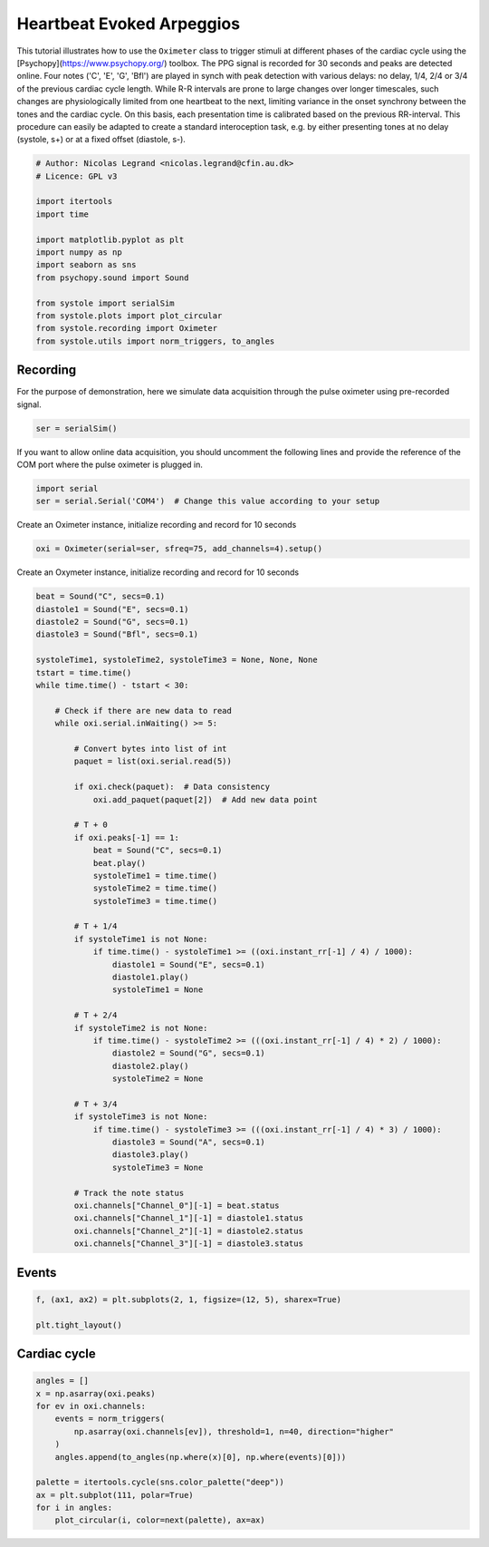
.. DO NOT EDIT.
.. THIS FILE WAS AUTOMATICALLY GENERATED BY SPHINX-GALLERY.
.. TO MAKE CHANGES, EDIT THE SOURCE PYTHON FILE:
.. "auto_examples\plot_HeartBeatEvokedArpeggios.py"
.. LINE NUMBERS ARE GIVEN BELOW.

.. only:: html

    .. note::
        :class: sphx-glr-download-link-note

        Click :ref:`here <sphx_glr_download_auto_examples_plot_HeartBeatEvokedArpeggios.py>`
        to download the full example code

.. rst-class:: sphx-glr-example-title

.. _sphx_glr_auto_examples_plot_HeartBeatEvokedArpeggios.py:


Heartbeat Evoked Arpeggios
============================

This tutorial illustrates how to use the ``Oximeter`` class to trigger stimuli
at different phases of the cardiac cycle using the [Psychopy](https://www.psychopy.org/)
toolbox. The PPG signal is recorded for 30 seconds and peaks are detected
online. Four notes ('C', 'E', 'G', 'Bfl') are played in synch with peak
detection with various delays: no delay,  1/4, 2/4 or 3/4 of the previous
cardiac cycle length. While R-R intervals are prone to large changes over longer
timescales, such changes are physiologically limited from one heartbeat to the next,
limiting variance in the onset synchrony between the tones and the cardiac cycle.
On this basis, each presentation time is calibrated based on the previous RR-interval.
This procedure can easily be adapted to create a standard interoception task, e.g. by either presenting
tones at no delay (systole, s+) or at a fixed offset (diastole, s-).

.. GENERATED FROM PYTHON SOURCE LINES 17-34

.. code-block:: default


    # Author: Nicolas Legrand <nicolas.legrand@cfin.au.dk>
    # Licence: GPL v3

    import itertools
    import time

    import matplotlib.pyplot as plt
    import numpy as np
    import seaborn as sns
    from psychopy.sound import Sound

    from systole import serialSim
    from systole.plots import plot_circular
    from systole.recording import Oximeter
    from systole.utils import norm_triggers, to_angles








.. GENERATED FROM PYTHON SOURCE LINES 35-39

Recording
---------
For the purpose of demonstration, here we simulate data acquisition through
the pulse oximeter using pre-recorded signal.

.. GENERATED FROM PYTHON SOURCE LINES 39-42

.. code-block:: default


    ser = serialSim()








.. GENERATED FROM PYTHON SOURCE LINES 43-46

If you want to allow online data acquisition, you should uncomment the
following lines and provide the reference of the COM port where the pulse
oximeter is plugged in.

.. GENERATED FROM PYTHON SOURCE LINES 48-52

.. code-block:: python

  import serial
  ser = serial.Serial('COM4')  # Change this value according to your setup

.. GENERATED FROM PYTHON SOURCE LINES 54-55

Create an Oximeter instance, initialize recording and record for 10 seconds

.. GENERATED FROM PYTHON SOURCE LINES 55-58

.. code-block:: default


    oxi = Oximeter(serial=ser, sfreq=75, add_channels=4).setup()





.. rst-class:: sphx-glr-script-out

 Out:

 .. code-block:: none

    Reset input buffer




.. GENERATED FROM PYTHON SOURCE LINES 59-60

Create an Oxymeter instance, initialize recording and record for 10 seconds

.. GENERATED FROM PYTHON SOURCE LINES 60-114

.. code-block:: default


    beat = Sound("C", secs=0.1)
    diastole1 = Sound("E", secs=0.1)
    diastole2 = Sound("G", secs=0.1)
    diastole3 = Sound("Bfl", secs=0.1)

    systoleTime1, systoleTime2, systoleTime3 = None, None, None
    tstart = time.time()
    while time.time() - tstart < 30:

        # Check if there are new data to read
        while oxi.serial.inWaiting() >= 5:

            # Convert bytes into list of int
            paquet = list(oxi.serial.read(5))

            if oxi.check(paquet):  # Data consistency
                oxi.add_paquet(paquet[2])  # Add new data point

            # T + 0
            if oxi.peaks[-1] == 1:
                beat = Sound("C", secs=0.1)
                beat.play()
                systoleTime1 = time.time()
                systoleTime2 = time.time()
                systoleTime3 = time.time()

            # T + 1/4
            if systoleTime1 is not None:
                if time.time() - systoleTime1 >= ((oxi.instant_rr[-1] / 4) / 1000):
                    diastole1 = Sound("E", secs=0.1)
                    diastole1.play()
                    systoleTime1 = None

            # T + 2/4
            if systoleTime2 is not None:
                if time.time() - systoleTime2 >= (((oxi.instant_rr[-1] / 4) * 2) / 1000):
                    diastole2 = Sound("G", secs=0.1)
                    diastole2.play()
                    systoleTime2 = None

            # T + 3/4
            if systoleTime3 is not None:
                if time.time() - systoleTime3 >= (((oxi.instant_rr[-1] / 4) * 3) / 1000):
                    diastole3 = Sound("A", secs=0.1)
                    diastole3.play()
                    systoleTime3 = None

            # Track the note status
            oxi.channels["Channel_0"][-1] = beat.status
            oxi.channels["Channel_1"][-1] = diastole1.status
            oxi.channels["Channel_2"][-1] = diastole2.status
            oxi.channels["Channel_3"][-1] = diastole3.status








.. GENERATED FROM PYTHON SOURCE LINES 115-117

Events
--------

.. GENERATED FROM PYTHON SOURCE LINES 117-122

.. code-block:: default


    f, (ax1, ax2) = plt.subplots(2, 1, figsize=(12, 5), sharex=True)

    plt.tight_layout()




.. image:: /auto_examples/images/sphx_glr_plot_HeartBeatEvokedArpeggios_001.png
    :alt: plot HeartBeatEvokedArpeggios
    :class: sphx-glr-single-img





.. GENERATED FROM PYTHON SOURCE LINES 123-125

Cardiac cycle
-------------

.. GENERATED FROM PYTHON SOURCE LINES 125-138

.. code-block:: default


    angles = []
    x = np.asarray(oxi.peaks)
    for ev in oxi.channels:
        events = norm_triggers(
            np.asarray(oxi.channels[ev]), threshold=1, n=40, direction="higher"
        )
        angles.append(to_angles(np.where(x)[0], np.where(events)[0]))

    palette = itertools.cycle(sns.color_palette("deep"))
    ax = plt.subplot(111, polar=True)
    for i in angles:
        plot_circular(i, color=next(palette), ax=ax)



.. rst-class:: sphx-glr-horizontal


    *

      .. image:: /auto_examples/images/sphx_glr_plot_HeartBeatEvokedArpeggios_002.png
          :alt: plot HeartBeatEvokedArpeggios
          :class: sphx-glr-multi-img

    *

      .. image:: /auto_examples/images/sphx_glr_plot_HeartBeatEvokedArpeggios_003.png
          :alt: plot HeartBeatEvokedArpeggios
          :class: sphx-glr-multi-img

    *

      .. image:: /auto_examples/images/sphx_glr_plot_HeartBeatEvokedArpeggios_004.png
          :alt: plot HeartBeatEvokedArpeggios
          :class: sphx-glr-multi-img

    *

      .. image:: /auto_examples/images/sphx_glr_plot_HeartBeatEvokedArpeggios_005.png
          :alt: plot HeartBeatEvokedArpeggios
          :class: sphx-glr-multi-img

    *

      .. image:: /auto_examples/images/sphx_glr_plot_HeartBeatEvokedArpeggios_006.png
          :alt: plot HeartBeatEvokedArpeggios
          :class: sphx-glr-multi-img






.. rst-class:: sphx-glr-timing

   **Total running time of the script:** ( 0 minutes  33.945 seconds)


.. _sphx_glr_download_auto_examples_plot_HeartBeatEvokedArpeggios.py:


.. only :: html

 .. container:: sphx-glr-footer
    :class: sphx-glr-footer-example



  .. container:: sphx-glr-download sphx-glr-download-python

     :download:`Download Python source code: plot_HeartBeatEvokedArpeggios.py <plot_HeartBeatEvokedArpeggios.py>`



  .. container:: sphx-glr-download sphx-glr-download-jupyter

     :download:`Download Jupyter notebook: plot_HeartBeatEvokedArpeggios.ipynb <plot_HeartBeatEvokedArpeggios.ipynb>`


.. only:: html

 .. rst-class:: sphx-glr-signature

    `Gallery generated by Sphinx-Gallery <https://sphinx-gallery.github.io>`_
